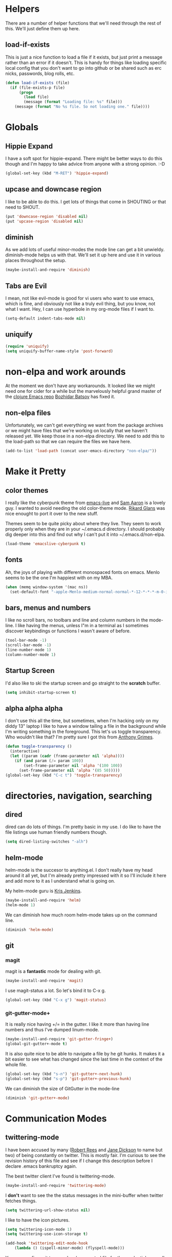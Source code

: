 * Helpers

  There are a number of helper functions that we'll need through the
  rest of this. We'll just define them up here.

** load-if-exists

   This is just a nice function to load a file if it exists, but just
   print a message rather than an error if it doesn't. This is handy
   for things like loading specific local config that you don't want
   to go into github or be shared such as erc nicks, passwords, blog
   rolls, etc.

   #+BEGIN_SRC emacs-lisp
     (defun load-if-exists (file)
       (if (file-exists-p file)
           (progn
             (load file)
             (message (format "Loading file: %s" file)))
         (message (format "No %s file. So not loading one." file))))   
   #+END_SRC

* Globals

** Hippie Expand

   I have a soft spot for hippie-expand. There might be better ways to
   do this though and I'm happy to take advice from anyone with a
   strong opinion. :-D

   #+BEGIN_SRC emacs-lisp
     (global-set-key (kbd "M-RET") 'hippie-expand)
   #+END_SRC

** upcase and downcase region

   I like to be able to do this. I get lots of things that come in
   SHOUTING or that need to SHOUT.

   #+BEGIN_SRC emacs-lisp
     (put 'downcase-region 'disabled nil)
     (put 'upcase-region 'disabled nil)
   #+END_SRC

** diminish

   As we add lots of useful minor-modes the mode line can get a bit
   unwieldy. diminish-mode helps us with that. We'll set it up here
   and use it in various places throughout the setup.

   #+BEGIN_SRC emacs-lisp
     (maybe-install-and-require 'diminish)
   #+END_SRC
   
** Tabs are Evil

   I mean, not like evil-mode is good for vi users who want to use
   emacs, which is fine, and obviously not like a truly evil thing,
   but you know, not what I want. Hey, I can use hyperbole in my
   org-mode files if I want to.

   #+BEGIN_SRC emacs-lisp
     (setq-default indent-tabs-mode nil)
   #+END_SRC

** uniquify

   #+BEGIN_SRC emacs-lisp
     (require 'uniquify)
     (setq uniquify-buffer-name-style 'post-forward)   
   #+END_SRC
 
* non-elpa and work arounds

  At the moment we don't have any workarounds. It looked like we might
  need one for cider for a while but the marvelously helpful grand
  master of the [[https://github.com/clojure-emacs][clojure Emacs repo]] [[http://twitter.com/bbatsov][Bozhidar Batsov]] has fixed it.

** non-elpa files

   Unfortunately, we can't get everything we want from the package
   archives or we might have files that we're working on locally that
   we haven't released yet. We keep those in a non-elpa directory. We
   need to add this to the load-path so that we can require the files
   we have here.

   #+BEGIN_SRC emacs-lisp
     (add-to-list 'load-path (concat user-emacs-directory "non-elpa/"))
   #+END_SRC
   
* Make it Pretty

** color themes

   I really like the cyberpunk theme from [[https://github.com/overtone/emacs-live][emacs-live]] and [[https://twitter.com/samaaron][Sam Aaron]] is
   a lovely guy. I wanted to avoid needing the old color-theme
   mode. [[https://twitter.com/rikardglans][Rikard Glans]] was nice enought to port it over to the new
   stuff.

   Themes seem to be quite picky about where they live. They seem to
   work properly only when they are in your ~/.emacs.d directory. I
   should probably dig deeper into this and find out why I can't put
   it into ~/.emacs.d/non-elpa.

   #+BEGIN_SRC emacs-lisp
     (load-theme 'emacslive-cyberpunk t)
   #+END_SRC

** fonts

   Ah, the joys of playing with different monospaced fonts on
   emacs. Menlo seems to be the one I'm happiest with on my MBA.

   #+BEGIN_SRC emacs-lisp
     (when (memq window-system '(mac ns))
       (set-default-font "-apple-Menlo-medium-normal-normal-*-12-*-*-*-m-0-iso10646-1"))
   #+END_SRC
   
** bars, menus and numbers

   I like no scroll bars, no toolbars and line and column numbers in
   the mode-line. I like having the menus, unless I"m in a terminal as
   I sometimes discover keybindings or functions I wasn't aware of
   before.

   #+BEGIN_SRC emacs-lisp
     (tool-bar-mode -1)
     (scroll-bar-mode -1)
     (line-number-mode 1)
     (column-number-mode 1)
   #+END_SRC

** Startup Screen

   I'd also like to ski the startup screen and go straight to
   the *scratch* buffer.

   #+BEGIN_SRC emacs-lisp
     (setq inhibit-startup-screen t)
   #+END_SRC

** alpha alpha alpha

   I don't use this all the time, but sometimes, when I'm hacking
   only on my diddy 13" laptop I like to have a window tailing a file
   in the background while I'm writing something in the
   foreground. This let's us toggle transparency. Who wouldn't like
   that? I'm pretty sure I got this from [[https://twitter.com/IORayne][Anthony Grimes]]. 
   
   #+BEGIN_SRC emacs-lisp
     (defun toggle-transparency ()
       (interactive)
       (let ((param (cadr (frame-parameter nil 'alpha))))
         (if (and param (/= param 100))
             (set-frame-parameter nil 'alpha '(100 100))
           (set-frame-parameter nil 'alpha '(85 50)))))
     (global-set-key (kbd "C-c t") 'toggle-transparency)
   #+END_SRC

* directories, navigation, searching
** dired

   dired can do lots of things. I'm pretty basic in my use. I do like
   to have the file listings use human friendly numbers though.

   #+BEGIN_SRC emacs-lisp
     (setq dired-listing-switches "-alh")
   #+END_SRC

** helm-mode

   helm-mode is the succesor to anything.el. I don't really have my
   head around it all yet, but I'm already pretty impressed with it so
   I'll include it here and add more to it as I understand what is
   going on.

   My helm-mode guru is [[http://twitter.com/krisajenkins][Kris Jenkins]].
   
   #+BEGIN_SRC emacs-lisp
     (maybe-install-and-require 'helm)
     (helm-mode 1)
   #+END_SRC

   We can diminish how much room helm-mode takes up on the command
   line.

   #+BEGIN_SRC emacs-lisp
     (diminish 'helm-mode)
   #+END_SRC
   
** git

*** magit

    magit is a *fantastic* mode for dealing with git.
    
    #+BEGIN_SRC emacs-lisp
       (maybe-install-and-require 'magit)
    #+END_SRC
    
    I use magit-status a lot. So let's bind it to C-x g.

    #+BEGIN_SRC emacs-lisp
      (global-set-key (kbd "C-x g") 'magit-status)
    #+END_SRC

*** git-gutter-mode+

    It is really nice having +/= in the gutter. I like it more than
    having line numbers and thus I've dumped linum-mode.
    
    #+BEGIN_SRC emacs-lisp
      (maybe-install-and-require 'git-gutter-fringe+)
      (global-git-gutter+-mode t)
    #+END_SRC

    It is also quite nice to be able to navigate a file by he git
    hunks. It makes it a bit easier to see what has changed since the
    last time in the context of the whole file.

    #+BEGIN_SRC emacs-lisp
      (global-set-key (kbd "s-n") 'git-gutter+-next-hunk)
      (global-set-key (kbd "s-p") 'git-gutter+-previous-hunk)
    #+END_SRC

    We can diminish the size of GitGutter in the mode-line

    #+BEGIN_SRC emacs-lisp
      (diminish 'git-gutter+-mode)
    #+END_SRC
    
* Communication Modes

** twittering-mode

   I have been accused by many ([[http://twitter.com/rrees][Robert Rees]] and [[http://twitter.com/cluttercup][Jane Dickson]] to name
   but two) of being constantly on twitter. This is mostly fair. I'm
   curious to see the revision history of this file and see if I
   change this description before I declare .emacs bankruptcy again.

   The best twitter client I've found is twittering-mode. 

   #+BEGIN_SRC emacs-lisp
     (maybe-install-and-require 'twittering-mode)    
   #+END_SRC

   I *don't* want to see the the status messages in the mini-buffer
   when twitter fetches things.
   
   #+BEGIN_SRC emacs-lisp
     (setq twittering-url-show-status nil)
   #+END_SRC

   I like to have the icon pictures.
      
   #+BEGIN_SRC emacs-lisp
     (setq twittering-icon-mode 1)
     (setq twittering-use-icon-storage t)
   #+END_SRC

   #+BEGIN_SRC emacs-lisp
     (add-hook 'twittering-edit-mode-hook
         (lambda () (ispell-minor-mode) (flyspell-mode)))
   #+END_SRC

   You can configure it to use a local, encrypted file for the
   credentials as well, which makes re-connecting easier and
   reasonably secure.

   This didn't really work until I fixed the exec-path to get gpg in
   it, which is in /usr/local/bin on my machine, so you need to add
   the bits from [[$PATH is broken][$PATH is broken]] in the [[Macintosh Specific Setup][Macintosh Specific Setup]].

   #+BEGIN_SRC emacs-lisp
     (setq twittering-use-master-password t)
   #+END_SRC

   By default I want to get my replies and direct messages.

   #+BEGIN_SRC emacs-lisp
     (setq twittering-initial-timeline-spec-string
           '(":replies"
             ":direct_messages"))   
   #+END_SRC
   
* Programming Modes
** prog-mode

   prog-mode and the prog-mode-hook are at the basis of most of the
   programming modes in emacs. If we want something set up for
   everything we should do it here.
   
*** Parentheses
**** Show Them

     We really want to see those parentheses. 
     
     #+BEGIN_SRC emacs-lisp
       (show-paren-mode +1)
     #+END_SRC

**** paredit-mode

     Should I move over to smartparens? Can anyone tell me what is so
     much better about it?

     paredit-mode is a strange one. When you first use it, you will
     hate it. You'll hate the way it won't let you do the things
     you *think* you want to do. Once you get used to it though you
     wonder how you ever did any programming without it.

     #+BEGIN_SRC emacs-lisp
       (maybe-install-and-require 'paredit)
       (diminish 'paredit-mode "()")
       (add-hook 'prog-mode-hook 'paredit-mode)
     #+END_SRC

*** rainbow-delimiters

    Make those delimiters glow with wacky colors so we can see what is
    going on.

    #+BEGIN_SRC emacs-lisp
      (maybe-install-and-require 'rainbow-delimiters)
      (add-hook 'prog-mode-hook 'rainbow-delimiters-mode)
    #+END_SRC

*** rainbow mode

    If we have a color literal it is really nice to have an idea of
    what it is going to look like. This is *really* useful in things
    like editing CSS files with hex color codes.

    #+BEGIN_SRC emacs-lisp
      (maybe-install-and-require 'rainbow-mode)
      (add-hook 'prog-mode-hook 'rainbow-mode)
      (diminish 'rainbow-mode)
    #+END_SRC

*** highlight-symbol

    I like to see all of the places I'm using the same symbol. This is
    a great visual cue for those times where you've mistyped a variable
    for function name. It isn't quite flymake, but it is handy. It is
    good to see where something is used as well.

    #+BEGIN_SRC emacs-lisp
      (maybe-install-and-require 'highlight-symbol)
      (add-hook 'prog-mode-hook 'highlight-symbol-mode)
    #+END_SRC
    
** lisp modes

   emacs-lisp and clojure are the two that really go in here for now,
   though in the future scheme and common lisp could be added.

*** lisp hooks

    These are the common lisp hooks we want shared across all lisp
    modes.

    #+BEGIN_SRC emacs-lisp
            (setq lisp-hooks (lambda ()
                               (eldoc-mode +1)
                               (diminish 'eldoc-mode)
                               (define-key paredit-mode-map
                                 (kbd "{") 'paredit-open-curly)
                               (define-key paredit-mode-map
                                 (kbd "}") 'paredit-close-curly)))
    #+END_SRC

*** emacs-lisp

**** lisp-mode-hook

     Let's add the lisp mode hook to the emacs-lisp-mode

     #+BEGIN_SRC emacs-lisp
       (add-hook 'emacs-lisp-mode-hook lisp-hooks)
     #+END_SRC

*** clojure

    I do *love* coding in clojure. The tool chain has been evolving
    quite a bit over the last few years.

    Everything has gone from being built only with maven to maven
    being just for core and everything else being done with [[http://leiningen.org/][Leiningen]].

    On the emacs side we've gone from the swank and slime, to nrepl
    and nrepl.el, to now we have nrepl and cider.el. Trying to move to
    cider.el is what caused me to declare .emacs.d bankruptcy this
    time and restructure everything.

    You can get most of the clojure support by just elpa installing
    cider.

    Most of the clojure emacs goodness if available in the github
    repo called [[https://github.com/clojure-emacs][clojure-emacs]].
    
    #+BEGIN_SRC emacs-lisp
      (maybe-install-and-require 'cider)
    #+END_SRC
    
    Adding clojure-test-mode is a good idea too. Lots of things out
    there using the built in clojure.test.

    #+BEGIN_SRC emacs-lisp
      (maybe-install-and-require 'clojure-test-mode)
    #+END_SRC

    We'll also want to get our lisp-hooks into our clojurey
    goodness. It would be a shame to not have it here.

    #+BEGIN_SRC emacs-lisp
      (add-hook 'clojure-mode-hook lisp-hooks)
    #+END_SRC

    There are more things that we'll want that are specific to cider
    mode and the cider interaction buffer.
    
    #+BEGIN_SRC emacs-lisp
      (add-hook 'cider-mode-hook 'cider-turn-on-eldoc-mode)
      (add-hook 'cider-interaction-mode-hook 'cider-turn-on-eldoc-mode)
    #+END_SRC

    We also want to save the history of our interactions. There might
    be gold there.

    #+BEGIN_SRC emacs-lisp
      (setq cider-history-file (concat user-emacs-directory "cider-history"))
    #+END_SRC

    I also want to be able to navigate to the "-" characters in words.
    
    #+BEGIN_SRC emacs-lisp
      (add-hook 'cider-mode-hook 'subword-mode)
    #+END_SRC

* Text Modes
** Text Mode Basics

   If we are in a text mode we want flyspell and auto-fill-mode.

   #+BEGIN_SRC emacs-lisp
     (add-hook 'text-mode-hook
               (lambda ()
                       (flyspell-mode 1)
                       (diminish 'flyspell-mode)
                       (auto-fill-mode 1)
                       (diminish 'auto-fill-function)))
   #+END_SRC

** deft and org   

*** deft

    deft-mode is a Notational Velocity like note taker. I really like
    it for finding notes that are already there. The way it searches
    for notes reminds me quite a lot of helm, so I'm wondering if I
    might replace this with helm and org-mode. That would be one to ask
    Kris Jenkins.

    #+BEGIN_SRC emacs-lisp
    (maybe-install-and-require 'deft)
    #+END_SRC

    We want to keep our deft notes in ~/org/deft

    #+BEGIN_SRC emacs-lisp
      (setq deft-directory "~/org/deft/")
    #+END_SRC

    We want the notes to be in org-mode format

    #+BEGIN_SRC emacs-lisp
      (setq deft-extension "org")
      (setq deft-text-mode 'org-mode)
    #+END_SRC

    And we want f8 to be the key to get us to the top level search
    list.

    #+BEGIN_SRC emacs-lisp
      (global-set-key [f8] 'deft)
    #+END_SRC

*** org-mode

    I also use org-mode on its own and would like to use it more. I
    used to be a complete planner-mode addict. I've never really
    gotten into org-mode in the same way. Having a way to sync to
    trello and link to my email, magit and everything else keeps
    making me want to try though.

**** fontify

     This is all written in org-mode. It would be good if the source
     code examples were fonitfies according to their major mode.

     #+BEGIN_SRC emacs-lisp
       (setq org-src-fontify-natively t)
     #+END_SRC

**** spelling

     On a Mac we need to tell org-mode to use aspell, which we
     installed using homebrew.

     #+BEGIN_SRC emacs-lisp
       (setq ispell-program-name "/usr/local/bin/aspell")
     #+END_SRC
     
* Macintosh Specific Setup

** # is broken on UK Macs

   On UK keyboards shift-3 is bound to £. This is a real pain. The #
   character is usually bound to M-3. This also causes problems,
   especially with things like window-number modes. We have a hacked
   window-number mode below that maps window 3 to s-3, which solves
   that problem. The # problem is solved with this bit of code below.
   
   #+BEGIN_SRC emacs-lisp
     (global-set-key (kbd "M-3") '(lambda () (interactive) (insert "#")))
   #+END_SRC

   We also need to deal with £ being a UTF-8 character so we don't get
   annoying Â characters before non-ascii characters.

   #+BEGIN_SRC emacs-lisp
     (setq default-process-coding-system '(utf-8-unix . utf-8-unix))
   #+END_SRC
   
** window-number-super mode

   On a mac we have M-3 mapped to be the

   #+BEGIN_SRC emacs-lisp
     (require 'window-number-super)
     (window-number-mode 1) ;; for the window numbers
     (window-number-super-mode 1) ;; for the super key binding        
   #+END_SRC
   
** $PATH is broken

   If you don't run emacs in a terminal on Mac OS X then it can be
   really awkward to get the stuff you want in your path. This is the
   best way I've found so far to sort this out and get things like
   ~/bin and /usr/loca/bin in a $PATH that emacs can access. I quite
   like running emacs from outside the terminal.

   Thanks to the lovely and helpful [[https://twitter.com/_tobrien][Tom O'Brien]] I've got a better way
   of doing this and now my emacs environment will be in sync with my
   shell. You can out more at the github page for
   [[https://github.com/purcell/exec-path-from-shell][exec-path-from-shell]].

   #+BEGIN_SRC emacs-lisp
     (maybe-install-and-require 'exec-path-from-shell)
     (when (memq window-system '(mac ns))
       (exec-path-from-shell-initialize))
   #+END_SRC

* Local Config
** custom.el

   custom.el is great for configuring things through that "gui" in
   emacs, but it is a real pain when it drops junk in your [[../init.el][init.el]] and
   messes up your pretty config and git history and is stuff that you
   don't want to leak out on to github. You can change the location of
   this file though and I like to do this.

   #+BEGIN_SRC emacs-lisp
     (setq custom-file "~/.emacs.d/local/custom.el")
     (load-if-exists custom-file)
   #+END_SRC
* Finishing
** emacs-server

   Emacs startup time isn't nearly as much of a problem as it used to
   be. I'm also pretty patient as I've been working with JVM startup
   times over the years.

   However, it is still nice to be able to attach to a running Emacs
   process when we want to. To that end, let's start up an
   emacs-server.

   #+BEGIN_SRC emacs-lisp
     (server-start)
   #+END_SRC

** Finis

   I should really come up with better exhortations than this. The
   stuff that Sam Aaron has in emacs-live I actually find quite
   inspirational. cider.el has similar, though more specifically
   clojurian things to say that I quite like as well.

   However, I've always expected that any sufficiently advanced lisp
   system has probably gained sentience. I think Emacs probably
   qualifies for that.

   Therefore, let's sign off as so...

   #+BEGIN_SRC emacs-lisp
     (message "Cogito ergo sum.")
   #+END_SRC
